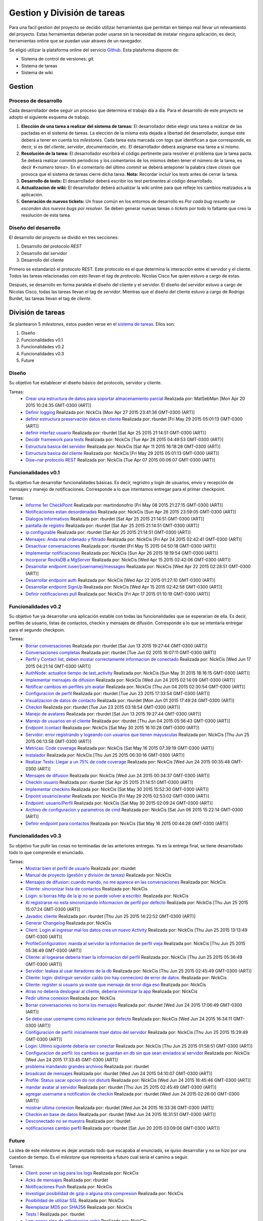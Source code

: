 Gestion y División de tareas
============================

Para una facil gestion del proyecto se decidió utilizar herramientas que permitan en tiempo real llevar un relevamiento del proyecto. Estas herramientas deberían poder usarse sin la necesidad de instalar ninguna aplicación, es decir, herramientas online que se puedan usar atraves de un navegador.

Se eligió utilizar la plataforma online del servicio `Github <https://www.github.com>`_. Esta plataforma dispone de:

* Sistema de control de versiones: *git*.
* Sistema de tareas
* Sistema de wiki

Gestion
-------

Proceso de desarrollo
^^^^^^^^^^^^^^^^^^^^^

Cada desarrollador debe seguir un proceso que determina el trabajo día a día. Para el desarrollo de este proyecto se adopto el siguiente esquema de trabajo.

1. **Elección de una tarea a realizar del sistema de tareas:**
   El desarrollador debe elegir una tarea a realizar de las pactadas en el sistema de tareas. La elección de la misma esta dejada a libertad del desarrollador, aunque este deberá a tener en cuenta los *milestones*. Cada tarea esta marcada con *tags* que identifican a que corresponde, es decir, si es del *cliente*, *servidor*, *documentación*, etc.
   El desarrollador deberá asignarse esa tarea a sí mismo.

2. **Resolución de la tarea:**
   El desarrollador escribirá el código pertinente para resolver el problema que la tarea pacta. Se deberá realizar *commits* periodicos y los comentarios de los mismos deben tener el número de la tarea, es decir *#<número tarea>*.
   En el comentario del último *commit* se deberá anteponer la palabra clave *closes* que provoca que el sistema de tareas cierre dicha tarea. **Nota:** Recordar incluir los *tests* antes de cerrar la tarea.

3. **Desarrollo de tests:**
   El desarrollador deberá escribir los test pertinentes al código desarrollado.

4. **Actualizacion de wiki:**
   El desarrollador deberá actualizar la wiki online para que refleje los cambios realizados a la aplicación.

5. **Generación de nuevos tickets:**
   Un frase común en los entornos de desarrollo es *Por cada bug resuelto se esconden dos nuevos bugs por resolver*. Se deben generar nuevas tareas o *tickets* por todo lo faltante que creo la resolución de esta tarea.

Diseño del desarrollo
^^^^^^^^^^^^^^^^^^^^^

El desarrollo del proyecto se dividió en tres secciones:

1. Desarrollo del protocolo *REST*
2. Desarrollo del servidor
3. Desarrollo del cliente

Primero se estandarizó el protocolo REST. Este protocolo es el que determina la interacción entre el servidor y el cliente. Todos las tareas relacionadas con esto llevan el *tag* de *protocolo*. Nicolas Cisco fue quien estuvo a cargo de estas.

Después, se desarrollo en forma paralela el diseño del cliente y el servidor. El diseño del servidor estuvo a cargo de Nicolas Cisco, todas las tareas llevan el tag de *servidor*. Mientras que el diseño del cliente estuvo a cargo de Rodrigo Burdet, las tareas llevan el tag de *cliente*.

División de tareas
------------------

Se plantearon 5 *milestones*, estos pueden verse en el `sistema de tareas <https://github.com/NickCis/7552-taller-prog-2-2015-C1/milestones>`_. Ellos son:

1. Diseño
2. Funcionalidades v0.1
3. Funcionalidades v0.2
4. Funcionalidades v0.3
5. Future

Diseño
^^^^^^
Su objetivo fue establecer el diseño básico del protocolo, servidor y cliente.

Tareas:
 * `Crear una estructura de datos para soportar almacenamiento parcial <https://api.github.com/repos/NickCis/7552-taller-prog-2-2015-C1/issues/22>`_ Realizada por: MatSebMan [Mon Apr 20 2015 10:24:35 GMT-0300 (ART)]
 * `Definir logging <https://api.github.com/repos/NickCis/7552-taller-prog-2-2015-C1/issues/16>`_ Realizada por: NickCis [Mon Apr 27 2015 23:41:36 GMT-0300 (ART)]
 * `definir estructura preservación datos en cliente <https://api.github.com/repos/NickCis/7552-taller-prog-2-2015-C1/issues/12>`_ Realizada por: rburdet [Fri May 29 2015 05:01:13 GMT-0300 (ART)]
 * `definir interfaz usuario <https://api.github.com/repos/NickCis/7552-taller-prog-2-2015-C1/issues/11>`_ Realizada por: rburdet [Sat Apr 25 2015 21:14:51 GMT-0300 (ART)]
 * `Decidir framework para tests <https://api.github.com/repos/NickCis/7552-taller-prog-2-2015-C1/issues/5>`_ Realizada por: NickCis [Tue Apr 28 2015 04:49:53 GMT-0300 (ART)]
 * `Estructura basica del servidor <https://api.github.com/repos/NickCis/7552-taller-prog-2-2015-C1/issues/3>`_ Realizada por: NickCis [Sat Apr 11 2015 16:18:28 GMT-0300 (ART)]
 * `Estructura basica del cliente <https://api.github.com/repos/NickCis/7552-taller-prog-2-2015-C1/issues/2>`_ Realizada por: NickCis [Fri May 29 2015 05:01:13 GMT-0300 (ART)]
 * `Dise~nar protocolo REST <https://api.github.com/repos/NickCis/7552-taller-prog-2-2015-C1/issues/1>`_ Realizada por: NickCis [Tue Apr 07 2015 00:06:07 GMT-0300 (ART)]


Funcionalidades v0.1
^^^^^^^^^^^^^^^^^^^^
Su objetivo fue desarrollar funcionalidades básicas. Es decir, regristro y login de usuarios, envio y recepción de mensajes y manejo de notificaciones. Corresponde a lo que intentamos entregar para el primer checkpoint.


Tareas:
 * `Informe 1er CheckPoint <https://api.github.com/repos/NickCis/7552-taller-prog-2-2015-C1/issues/43>`_ Realizada por: martindonofrio [Fri May 08 2015 21:27:15 GMT-0300 (ART)]
 * `Notificaciones estan desordenadas <https://api.github.com/repos/NickCis/7552-taller-prog-2-2015-C1/issues/41>`_ Realizada por: NickCis [Sun Apr 26 2015 23:59:05 GMT-0300 (ART)]
 * `Dialogos informativos <https://api.github.com/repos/NickCis/7552-taller-prog-2-2015-C1/issues/39>`_ Realizada por: rburdet [Sat Apr 25 2015 21:14:51 GMT-0300 (ART)]
 * `pantalla de registro <https://api.github.com/repos/NickCis/7552-taller-prog-2-2015-C1/issues/38>`_ Realizada por: rburdet [Sat Apr 25 2015 21:14:51 GMT-0300 (ART)]
 * `ip configurable  <https://api.github.com/repos/NickCis/7552-taller-prog-2-2015-C1/issues/37>`_ Realizada por: rburdet [Sat Apr 25 2015 21:14:51 GMT-0300 (ART)]
 * `Mensajes: Anda mal ordenado y filtrado <https://api.github.com/repos/NickCis/7552-taller-prog-2-2015-C1/issues/33>`_ Realizada por: NickCis [Fri Apr 24 2015 02:42:41 GMT-0300 (ART)]
 * `Desactivar conversaciones <https://api.github.com/repos/NickCis/7552-taller-prog-2-2015-C1/issues/32>`_ Realizada por: rburdet [Fri May 15 2015 04:50:18 GMT-0300 (ART)]
 * `Implementar notificaciones <https://api.github.com/repos/NickCis/7552-taller-prog-2-2015-C1/issues/26>`_ Realizada por: NickCis [Sun Apr 26 2015 18:19:54 GMT-0300 (ART)]
 * `Incorporar RocksDB a MgServer <https://api.github.com/repos/NickCis/7552-taller-prog-2-2015-C1/issues/18>`_ Realizada por: NickCis [Wed Apr 15 2015 02:42:06 GMT-0300 (ART)]
 * `Desarrollar endpoint /user/{username}/messages <https://api.github.com/repos/NickCis/7552-taller-prog-2-2015-C1/issues/15>`_ Realizada por: NickCis [Wed Apr 22 2015 02:28:51 GMT-0300 (ART)]
 * `Desarrollar endpoint auth <https://api.github.com/repos/NickCis/7552-taller-prog-2-2015-C1/issues/14>`_ Realizada por: NickCis [Wed Apr 22 2015 01:27:10 GMT-0300 (ART)]
 * `Desarrollar endpoint SignUp <https://api.github.com/repos/NickCis/7552-taller-prog-2-2015-C1/issues/13>`_ Realizada por: NickCis [Wed Apr 15 2015 02:42:58 GMT-0300 (ART)]
 * `Definir notificaciones pull <https://api.github.com/repos/NickCis/7552-taller-prog-2-2015-C1/issues/6>`_ Realizada por: NickCis [Fri Apr 17 2015 01:10:19 GMT-0300 (ART)]


Funcionalidades v0.2
^^^^^^^^^^^^^^^^^^^^
Su objetivo fue ya desarrollar una aplicación estable con todas las funcionalidades que se esperarian de ella. Es decir, perfiles de usuario, listas de contactos, checkin y mensajes de difusión. Corresponde a lo que se intentaría entregar para el segundo checkpoin.

Tareas:
 * `Borrar conversaciones  <https://api.github.com/repos/NickCis/7552-taller-prog-2-2015-C1/issues/67>`_ Realizada por: rburdet [Sat Jun 13 2015 19:27:44 GMT-0300 (ART)]
 * `Conversaciones completas <https://api.github.com/repos/NickCis/7552-taller-prog-2-2015-C1/issues/66>`_ Realizada por: rburdet [Tue Jun 02 2015 16:07:11 GMT-0300 (ART)]
 * `Perfil y Contact list, deben mostar correctamente informacion de conectado <https://api.github.com/repos/NickCis/7552-taller-prog-2-2015-C1/issues/64>`_ Realizada por: NickCis [Wed Jun 17 2015 04:21:14 GMT-0300 (ART)]
 * `AuthNode: actualice tiempo de last_activity <https://api.github.com/repos/NickCis/7552-taller-prog-2-2015-C1/issues/63>`_ Realizada por: NickCis [Sun May 31 2015 18:16:15 GMT-0300 (ART)]
 * `Implementar mensajes de difusion <https://api.github.com/repos/NickCis/7552-taller-prog-2-2015-C1/issues/62>`_ Realizada por: NickCis [Wed Jun 24 2015 02:14:09 GMT-0300 (ART)]
 * `Notificar cambios en perfiles y/o avatar <https://api.github.com/repos/NickCis/7552-taller-prog-2-2015-C1/issues/61>`_ Realizada por: NickCis [Thu Jun 04 2015 02:30:54 GMT-0300 (ART)]
 * `Configuracion de perfil <https://api.github.com/repos/NickCis/7552-taller-prog-2-2015-C1/issues/59>`_ Realizada por: rburdet [Tue Jun 23 2015 17:33:54 GMT-0300 (ART)]
 * `Visualizacion de datos de contacto <https://api.github.com/repos/NickCis/7552-taller-prog-2-2015-C1/issues/58>`_ Realizada por: rburdet [Mon Jun 01 2015 17:49:24 GMT-0300 (ART)]
 * `Checkin <https://api.github.com/repos/NickCis/7552-taller-prog-2-2015-C1/issues/57>`_ Realizada por: rburdet [Tue Jun 23 2015 03:18:54 GMT-0300 (ART)]
 * `Manejo de avatares <https://api.github.com/repos/NickCis/7552-taller-prog-2-2015-C1/issues/56>`_ Realizada por: rburdet [Sat Jun 13 2015 19:27:44 GMT-0300 (ART)]
 * `Manejo de usuarios en el cliente <https://api.github.com/repos/NickCis/7552-taller-prog-2-2015-C1/issues/55>`_ Realizada por: rburdet [Thu Jun 04 2015 05:56:43 GMT-0300 (ART)]
 * `Endpoint /contact <https://api.github.com/repos/NickCis/7552-taller-prog-2-2015-C1/issues/52>`_ Realizada por: NickCis [Sat May 30 2015 16:10:28 GMT-0300 (ART)]
 * `Servidor: error registrando y logeando con usuarios que tienen mayusculas <https://api.github.com/repos/NickCis/7552-taller-prog-2-2015-C1/issues/50>`_ Realizada por: NickCis [Thu Jun 25 2015 06:13:58 GMT-0300 (ART)]
 * `Metricas: Code coverage <https://api.github.com/repos/NickCis/7552-taller-prog-2-2015-C1/issues/49>`_ Realizada por: NickCis [Sat May 16 2015 07:39:19 GMT-0300 (ART)]
 * `Instalador <https://api.github.com/repos/NickCis/7552-taller-prog-2-2015-C1/issues/47>`_ Realizada por: NickCis [Thu Jun 25 2015 06:30:16 GMT-0300 (ART)]
 * `Realizar Tests: Llegar a un 75% de code coverage <https://api.github.com/repos/NickCis/7552-taller-prog-2-2015-C1/issues/46>`_ Realizada por: NickCis [Wed Jun 24 2015 00:35:48 GMT-0300 (ART)]
 * `Mensajes de difusion <https://api.github.com/repos/NickCis/7552-taller-prog-2-2015-C1/issues/36>`_ Realizada por: NickCis [Wed Jun 24 2015 00:34:37 GMT-0300 (ART)]
 * `CheckIn usuario <https://api.github.com/repos/NickCis/7552-taller-prog-2-2015-C1/issues/31>`_ Realizada por: rburdet [Sat Apr 25 2015 21:14:51 GMT-0300 (ART)]
 * `Implementar checkins <https://api.github.com/repos/NickCis/7552-taller-prog-2-2015-C1/issues/30>`_ Realizada por: NickCis [Sat May 30 2015 15:52:30 GMT-0300 (ART)]
 * `Enpoint usuario/avatar <https://api.github.com/repos/NickCis/7552-taller-prog-2-2015-C1/issues/29>`_ Realizada por: NickCis [Fri May 29 2015 02:53:02 GMT-0300 (ART)]
 * `Endpoint: usuario/Perfil <https://api.github.com/repos/NickCis/7552-taller-prog-2-2015-C1/issues/28>`_ Realizada por: NickCis [Sat May 30 2015 02:09:24 GMT-0300 (ART)]
 * `Archivo de configuracion y parametros de cmd <https://api.github.com/repos/NickCis/7552-taller-prog-2-2015-C1/issues/17>`_ Realizada por: NickCis [Sat Jun 06 2015 15:22:14 GMT-0300 (ART)]
 * `Definir endpoint para contactos <https://api.github.com/repos/NickCis/7552-taller-prog-2-2015-C1/issues/9>`_ Realizada por: NickCis [Sat May 16 2015 00:44:28 GMT-0300 (ART)]

Funcionalidades v0.3
^^^^^^^^^^^^^^^^^^^^
Su objetivo fue pullir las cosas no terminadas de las anteriores entregas. Ya es la entrega final, se tiene desarrollado todo lo que comprende el enunciado.

Tareas:
 * `Mostrar bien el perfil de usuario <https://api.github.com/repos/NickCis/7552-taller-prog-2-2015-C1/issues/113>`_ Realizada por: rburdet
 * `Manual de proyecto  (gestión y división de tareas) <https://api.github.com/repos/NickCis/7552-taller-prog-2-2015-C1/issues/112>`_ Realizada por: NickCis
 * `Mensajes de difusion: cuando mando, no me aparece en las conversaciones <https://api.github.com/repos/NickCis/7552-taller-prog-2-2015-C1/issues/111>`_ Realizada por: NickCis
 * `Cliente: sincronizar lista de contactos <https://api.github.com/repos/NickCis/7552-taller-prog-2-2015-C1/issues/110>`_ Realizada por: NickCis
 * `Login: si borras http de la ip no se puede volver a escribir. <https://api.github.com/repos/NickCis/7552-taller-prog-2-2015-C1/issues/109>`_ Realizada por: NickCis
 * `Al registrarse no esta sincronizando informacion de perfil por defecto <https://api.github.com/repos/NickCis/7552-taller-prog-2-2015-C1/issues/107>`_ Realizada por: NickCis [Thu Jun 25 2015 15:07:24 GMT-0300 (ART)]
 * `Javadoc cliente <https://api.github.com/repos/NickCis/7552-taller-prog-2-2015-C1/issues/106>`_ Realizada por: rburdet [Thu Jun 25 2015 14:22:52 GMT-0300 (ART)]
 * `Generar Changelog <https://api.github.com/repos/NickCis/7552-taller-prog-2-2015-C1/issues/105>`_ Realizada por: NickCis
 * `Client: Login al ingresar mal los datos crea un nuevo Activity <https://api.github.com/repos/NickCis/7552-taller-prog-2-2015-C1/issues/104>`_ Realizada por: NickCis [Thu Jun 25 2015 13:13:49 GMT-0300 (ART)]
 * `ProfileConfiguration: manda al servidor la informacion de perfil vieja <https://api.github.com/repos/NickCis/7552-taller-prog-2-2015-C1/issues/103>`_ Realizada por: NickCis [Thu Jun 25 2015 05:36:49 GMT-0300 (ART)]
 * `Cliente: al logearse deberia traer la informacion del perfil <https://api.github.com/repos/NickCis/7552-taller-prog-2-2015-C1/issues/101>`_ Realizada por: NickCis [Thu Jun 25 2015 05:36:49 GMT-0300 (ART)]
 * `Servidor: leakea al usar iteradores de la db <https://api.github.com/repos/NickCis/7552-taller-prog-2-2015-C1/issues/100>`_ Realizada por: NickCis [Thu Jun 25 2015 02:45:49 GMT-0300 (ART)]
 * `Cliente: login: distinguir servidor caido (no hay connecion) de error de datos. <https://api.github.com/repos/NickCis/7552-taller-prog-2-2015-C1/issues/99>`_ Realizada por: NickCis
 * `Cliente: register si usuario ya existe que mensaje de error diga eso <https://api.github.com/repos/NickCis/7552-taller-prog-2-2015-C1/issues/98>`_ Realizada por: NickCis
 * `Atras no deberia deslogear al cliente, deberia minimizar la app <https://api.github.com/repos/NickCis/7552-taller-prog-2-2015-C1/issues/97>`_ Realizada por: NickCis
 * `Pedir ultima conexion <https://api.github.com/repos/NickCis/7552-taller-prog-2-2015-C1/issues/96>`_ Realizada por: NickCis
 * `Borrar conversaciones no borra los mensajes <https://api.github.com/repos/NickCis/7552-taller-prog-2-2015-C1/issues/95>`_ Realizada por: rburdet [Wed Jun 24 2015 17:06:49 GMT-0300 (ART)]
 * `Se debe usar username como nickname por defecto <https://api.github.com/repos/NickCis/7552-taller-prog-2-2015-C1/issues/94>`_ Realizada por: NickCis [Wed Jun 24 2015 16:34:11 GMT-0300 (ART)]
 * `Configuracion de perfil: inicialmente traer datos del servidor <https://api.github.com/repos/NickCis/7552-taller-prog-2-2015-C1/issues/93>`_ Realizada por: NickCis [Thu Jun 25 2015 15:29:49 GMT-0300 (ART)]
 * `Login: Ultimo siguiente deberia ser conectar <https://api.github.com/repos/NickCis/7552-taller-prog-2-2015-C1/issues/92>`_ Realizada por: NickCis [Thu Jun 25 2015 01:58:51 GMT-0300 (ART)]
 * `Configuracion de perfil: los cambios se guardan en db sin que sean enviados al servidor <https://api.github.com/repos/NickCis/7552-taller-prog-2-2015-C1/issues/91>`_ Realizada por: NickCis [Wed Jun 24 2015 17:33:45 GMT-0300 (ART)]
 * `problema mandando grandes archivos <https://api.github.com/repos/NickCis/7552-taller-prog-2-2015-C1/issues/90>`_ Realizada por: rburdet
 * `broadcast de mensajes <https://api.github.com/repos/NickCis/7552-taller-prog-2-2015-C1/issues/88>`_ Realizada por: rburdet [Wed Jun 24 2015 04:10:07 GMT-0300 (ART)]
 * `Profile: Status sacar opcion do not disturb <https://api.github.com/repos/NickCis/7552-taller-prog-2-2015-C1/issues/87>`_ Realizada por: NickCis [Wed Jun 24 2015 16:45:46 GMT-0300 (ART)]
 * `mandar avatar al servidor <https://api.github.com/repos/NickCis/7552-taller-prog-2-2015-C1/issues/86>`_ Realizada por: rburdet [Thu Jun 25 2015 02:45:49 GMT-0300 (ART)]
 * `agregar username a notification de checkin <https://api.github.com/repos/NickCis/7552-taller-prog-2-2015-C1/issues/85>`_ Realizada por: rburdet [Wed Jun 24 2015 02:26:00 GMT-0300 (ART)]
 * `mostrar ultima conexion <https://api.github.com/repos/NickCis/7552-taller-prog-2-2015-C1/issues/84>`_ Realizada por: rburdet [Wed Jun 24 2015 16:33:36 GMT-0300 (ART)]
 * `Checkin en base de datos <https://api.github.com/repos/NickCis/7552-taller-prog-2-2015-C1/issues/83>`_ Realizada por: rburdet [Wed Jun 24 2015 18:31:51 GMT-0300 (ART)]
 * `Desconectado no se muestra <https://api.github.com/repos/NickCis/7552-taller-prog-2-2015-C1/issues/82>`_ Realizada por: rburdet
 * `notificaciones cambio perfil <https://api.github.com/repos/NickCis/7552-taller-prog-2-2015-C1/issues/81>`_ Realizada por: rburdet [Sat Jun 20 2015 03:09:06 GMT-0300 (ART)]

Future
^^^^^^
La idea de este *milestone* es dejar anotado todo que escapaba al enunciado, se quiso desarrollar y no se hizo por una cuestion de tiempo. Es el *milestone* que representa a futuro cual sería el camino a seguir.

Tareas:
 * `Client: poner un tag para los logs <https://api.github.com/repos/NickCis/7552-taller-prog-2-2015-C1/issues/102>`_ Realizada por: NickCis
 * `Acks de mensajes <https://api.github.com/repos/NickCis/7552-taller-prog-2-2015-C1/issues/78>`_ Realizada por: rburdet
 * `Notificaciones Push <https://api.github.com/repos/NickCis/7552-taller-prog-2-2015-C1/issues/73>`_ Realizada por: NickCis
 * `Investigar posibilidad de gzip o alguna otra compresion <https://api.github.com/repos/NickCis/7552-taller-prog-2-2015-C1/issues/71>`_ Realizada por: NickCis
 * `Posibilidad de utilizar SSL <https://api.github.com/repos/NickCis/7552-taller-prog-2-2015-C1/issues/70>`_ Realizada por: NickCis
 * `Reemplazar MD5 por SHA256 <https://api.github.com/repos/NickCis/7552-taller-prog-2-2015-C1/issues/65>`_ Realizada por: NickCis
 * `Tests ! <https://api.github.com/repos/NickCis/7552-taller-prog-2-2015-C1/issues/60>`_ Realizada por: rburdet
 * `Log: poner algo de informacion extra <https://api.github.com/repos/NickCis/7552-taller-prog-2-2015-C1/issues/44>`_ Realizada por: NickCis
 * `Mensajes: implementar adjuntos <https://api.github.com/repos/NickCis/7552-taller-prog-2-2015-C1/issues/25>`_ Realizada por: NickCis
 * `Listar y eliminar access_token s <https://api.github.com/repos/NickCis/7552-taller-prog-2-2015-C1/issues/24>`_ Realizada por: NickCis
 * `Colectar access_tokens <https://api.github.com/repos/NickCis/7552-taller-prog-2-2015-C1/issues/21>`_ Realizada por: NickCis
 * `MgServer reemplazar pthrads por threads nativos de c++ <https://api.github.com/repos/NickCis/7552-taller-prog-2-2015-C1/issues/19>`_ Realizada por: NickCis
 * `Establecer limites para subida de archivos <https://api.github.com/repos/NickCis/7552-taller-prog-2-2015-C1/issues/8>`_ Realizada por: NickCis
 * `Definir conversaciones grupales <https://api.github.com/repos/NickCis/7552-taller-prog-2-2015-C1/issues/7>`_ Realizada por: NickCis

